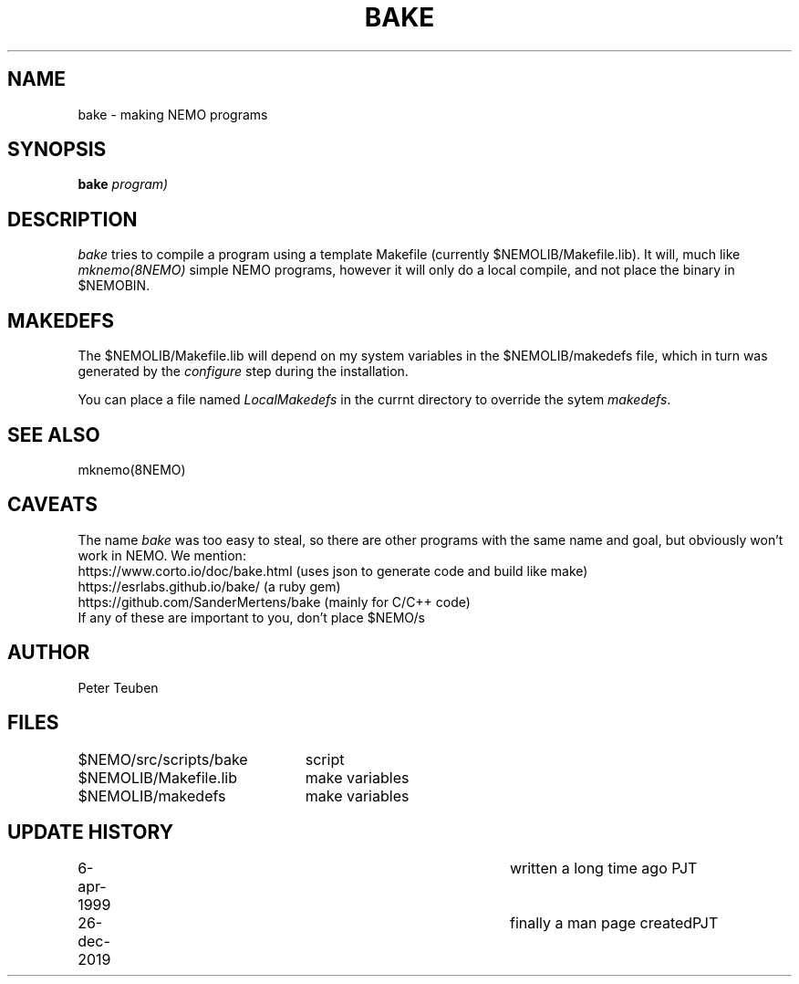 .TH BAKE 8NEMO "26 December 2019"
.SH NAME
bake \- making NEMO programs
.SH SYNOPSIS
.PP
\fBbake \fIprogram)\fP 
.SH DESCRIPTION
\fIbake\fP tries to compile a program  using a
template Makefile (currently $NEMOLIB/Makefile.lib).
It will, much like \fImknemo(8NEMO)\fP simple NEMO programs, however
it will only do a local compile, and not place the binary
in $NEMOBIN.
.SH MAKEDEFS
The $NEMOLIB/Makefile.lib will depend on my system variables in the $NEMOLIB/makedefs file,
which in turn was generated by the \fIconfigure\fP step during the installation.
.PP
You can place a file named \fILocalMakedefs\fP in the currnt directory to override
the sytem \fImakedefs\fP.
.SH "SEE ALSO"
mknemo(8NEMO)
.SH CAVEATS
The name \fIbake\fP was too easy to steal, so there are other programs with the same
name and goal, but obviously won't work in NEMO. We mention:
.nf
  https://www.corto.io/doc/bake.html   (uses json to generate code and build like make)
  https://esrlabs.github.io/bake/      (a ruby gem)
  https://github.com/SanderMertens/bake (mainly for C/C++ code)
.fi
If any of these are important to you, don't place $NEMO/s
.SH AUTHOR
Peter Teuben
.SH FILES
.nf
.ta +3.0i
$NEMO/src/scripts/bake	script
$NEMOLIB/Makefile.lib	make variables
$NEMOLIB/makedefs	make variables
./LocalMakedefs		optional override makedefs
.fi
.SH "UPDATE HISTORY"
.nf
.ta +1i +4i
6-apr-1999	written a long time ago 	PJT
26-dec-2019	finally a man page created		PJT
.fi
